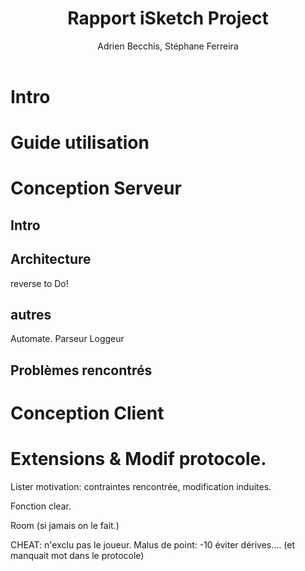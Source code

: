 #+TITLE: Rapport iSketch Project
#+AUTHOR: Adrien Becchis, Stéphane Ferreira


* Intro

* Guide utilisation

* Conception Serveur

** Intro

** Architecture

reverse to Do!

** autres

Automate.
Parseur
Loggeur

** Problèmes rencontrés


* Conception Client

* Extensions & Modif protocole.

Lister motivation:
contraintes rencontrée, modification induites.


Fonction clear.

Room (si jamais on le fait.)



CHEAT: n'exclu pas le joueur. Malus de point: -10
éviter dérives.... (et manquait mot dans le protocole)
